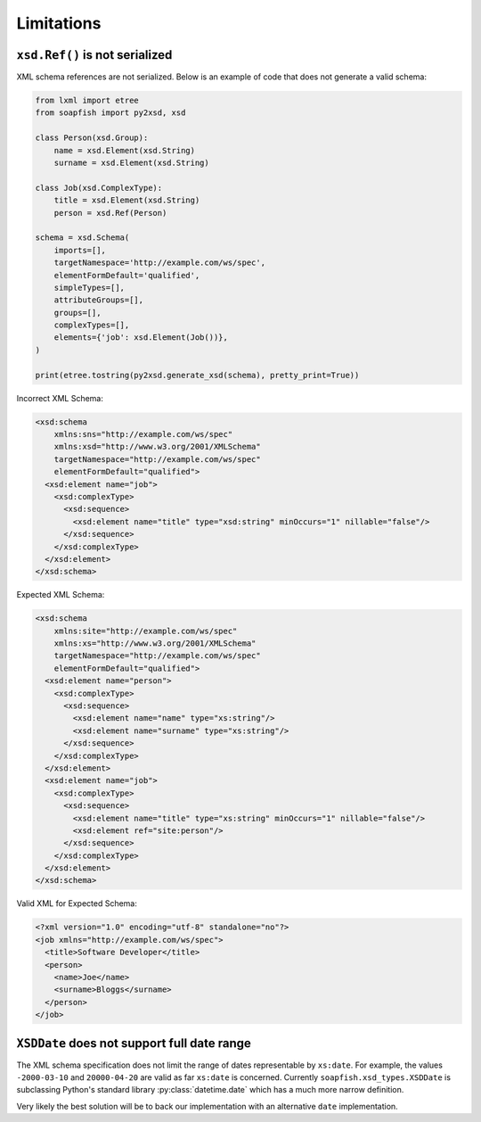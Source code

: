 Limitations
===========

``xsd.Ref()`` is not serialized
-------------------------------

XML schema references are not serialized. Below is an example of code that does not generate a valid schema:

.. code-block:: python

   from lxml import etree
   from soapfish import py2xsd, xsd

   class Person(xsd.Group):
       name = xsd.Element(xsd.String)
       surname = xsd.Element(xsd.String)

   class Job(xsd.ComplexType):
       title = xsd.Element(xsd.String)
       person = xsd.Ref(Person)

   schema = xsd.Schema(
       imports=[],
       targetNamespace='http://example.com/ws/spec',
       elementFormDefault='qualified',
       simpleTypes=[],
       attributeGroups=[],
       groups=[],
       complexTypes=[],
       elements={'job': xsd.Element(Job())},
   )

   print(etree.tostring(py2xsd.generate_xsd(schema), pretty_print=True))

Incorrect XML Schema:

.. code-block:: xml

   <xsd:schema
       xmlns:sns="http://example.com/ws/spec"
       xmlns:xsd="http://www.w3.org/2001/XMLSchema"
       targetNamespace="http://example.com/ws/spec"
       elementFormDefault="qualified">
     <xsd:element name="job">
       <xsd:complexType>
         <xsd:sequence>
           <xsd:element name="title" type="xsd:string" minOccurs="1" nillable="false"/>
         </xsd:sequence>
       </xsd:complexType>
     </xsd:element>
   </xsd:schema>

Expected XML Schema:

.. code-block:: xml

   <xsd:schema
       xmlns:site="http://example.com/ws/spec"
       xmlns:xs="http://www.w3.org/2001/XMLSchema"
       targetNamespace="http://example.com/ws/spec"
       elementFormDefault="qualified">
     <xsd:element name="person">
       <xsd:complexType>
         <xsd:sequence>
           <xsd:element name="name" type="xs:string"/>
           <xsd:element name="surname" type="xs:string"/>
         </xsd:sequence>
       </xsd:complexType>
     </xsd:element>
     <xsd:element name="job">
       <xsd:complexType>
         <xsd:sequence>
           <xsd:element name="title" type="xs:string" minOccurs="1" nillable="false"/>
           <xsd:element ref="site:person"/>
         </xsd:sequence>
       </xsd:complexType>
     </xsd:element>
   </xsd:schema>

Valid XML for Expected Schema:

.. code-block:: xml

   <?xml version="1.0" encoding="utf-8" standalone="no"?>
   <job xmlns="http://example.com/ws/spec">
     <title>Software Developer</title>
     <person>
       <name>Joe</name>
       <surname>Bloggs</surname>
     </person>
   </job>

``XSDDate`` does not support full date range
--------------------------------------------

The XML schema specification does not limit the range of dates representable by ``xs:date``.  For example, the values
``-2000-03-10`` and ``20000-04-20`` are valid as far ``xs:date`` is concerned. Currently ``soapfish.xsd_types.XSDDate``
is subclassing Python's standard library :py:class:`datetime.date` which has a much more narrow definition.

Very likely the best solution will be to back our implementation with an alternative ``date`` implementation.
